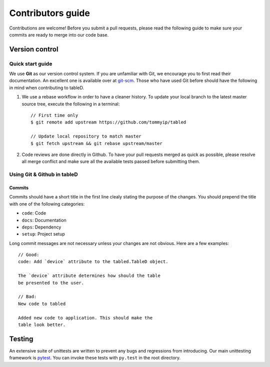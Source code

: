 ==================
Contributors guide
==================

Contributions are welcome! Before you submit a pull requests, please read the
following guide to make sure your commits are ready to merge into our code
base.

---------------
Version control
---------------

Quick start guide
^^^^^^^^^^^^^^^^^
We use **Git** as our version control system. If you are unfamiliar with Git,
we encourage you to first read their documentation. An excellent one is
available over at `git-scm`_. Those who have used Git before should have the
following in mind when contributing to tableD.

1. We use a rebase workflow in order to have a cleaner history. To update
   your local branch to the latest master source tree, execute the following
   in a terminal::

       // First time only
       $ git remote add upstream https://github.com/tommyip/tabled

       // Update local repository to match master
       $ git fetch upstream && git rebase upstream/master

2. Code reviews are done directly in Github. To have your pull requests merged
   as quick as possible, please resolve all merge conflict and make sure all
   the available tests passed before submitting them.

Using Git & Github in tableD
^^^^^^^^^^^^^^^^^^^^^^^^^^^^
Commits
"""""""
Commits should have a short title in the first line clealy stating the purpose
of the changes. You should prepend the title with one of the following
categories:

* ``code``: Code
* ``docs``: Documentation
* ``deps``: Dependency
* ``setup``: Project setup

Long commit messages are not necessary unless your changes are not obvious.
Here are a few examples::

    // Good:
    code: Add `device` attribute to the tabled.TableD object.

    The `device` attribute determines how should the table
    be presented to the user.

    // Bad:
    New code to tabled

    Added new code to application. This should make the
    table look better.


-------
Testing
-------

An extensive suite of unittests are written to prevent any bugs and regressions
from introducing. Our main unittesting framework is `pytest`_. You can invoke
these tests with ``py.test`` in the root directory.


.. _git-scm: https://git-scm.com/doc
.. _pytest: http://doc.pytest.org/
